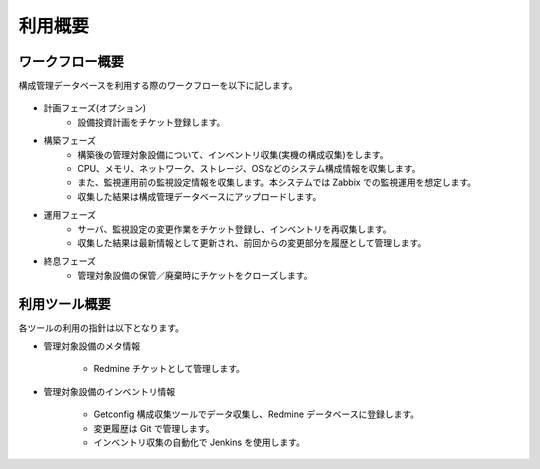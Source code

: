 利用概要
========

ワークフロー概要
----------------

構成管理データベースを利用する際のワークフローを以下に記します。

   .. figure:: ../image/cmdb_workflow.png
      :align: center
      :alt: Workflow
      :width: 720px

* 計画フェーズ(オプション)
   * 設備投資計画をチケット登録します。
* 構築フェーズ
   * 構築後の管理対象設備について、インベントリ収集(実機の構成収集)をします。
   * CPU、メモリ、ネットワーク、ストレージ、OSなどのシステム構成情報を収集します。
   * また、監視運用前の監視設定情報を収集します。本システムでは Zabbix での監視運用を想定します。
   * 収集した結果は構成管理データベースにアップロードします。
* 運用フェーズ
   * サーバ、監視設定の変更作業をチケット登録し、インベントリを再収集します。
   * 収集した結果は最新情報として更新され、前回からの変更部分を履歴として管理します。
* 終息フェーズ
   * 管理対象設備の保管／廃棄時にチケットをクローズします。

利用ツール概要
--------------

各ツールの利用の指針は以下となります。

* 管理対象設備のメタ情報

   - Redmine チケットとして管理します。

* 管理対象設備のインベントリ情報

   - Getconfig 構成収集ツールでデータ収集し、Redmine データベースに登録します。
   - 変更履歴は Git で管理します。
   - インベントリ収集の自動化で Jenkins を使用します。

